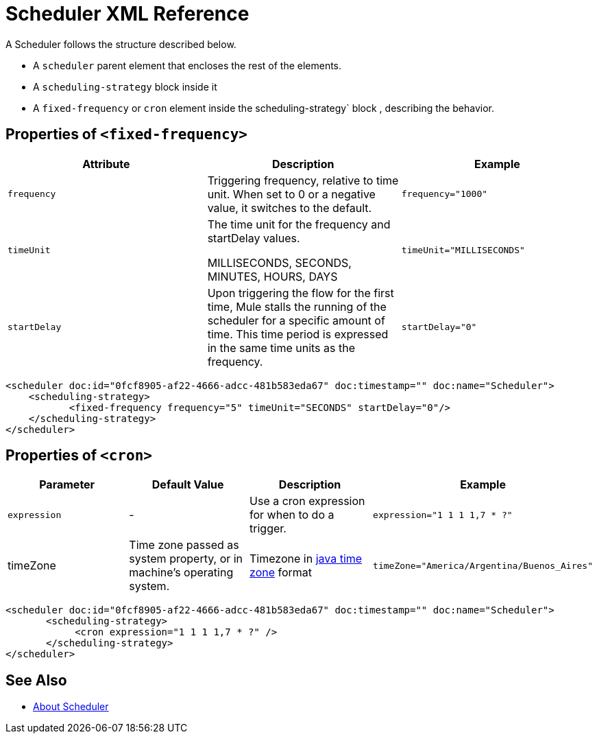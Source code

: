 = Scheduler XML Reference


A Scheduler follows the structure described below.

* A `scheduler` parent element that encloses the rest of the elements.
* A `scheduling-strategy` block inside it
* A `fixed-frequency` or `cron` element inside the scheduling-strategy` block , describing the behavior.


== Properties of `<fixed-frequency>`

[%header,cols="34,33,33"]
|===
|Attribute |Description |Example
|`frequency` |Triggering frequency, relative to time unit. When set to 0 or a negative value, it switches to the default. a|
----
frequency="1000"
----

|`timeUnit` a|
The time unit for the frequency and startDelay values.

MILLISECONDS, SECONDS, MINUTES, HOURS, DAYS

 a|
----
timeUnit="MILLISECONDS"
----

|`startDelay` |Upon triggering the flow for the first time, Mule stalls the running of the scheduler for a specific amount of time. This time period is expressed in the same time units as the frequency. |`startDelay="0"`
|===

[source, xml, linenums]
----
<scheduler doc:id="0fcf8905-af22-4666-adcc-481b583eda67" doc:timestamp="" doc:name="Scheduler">
    <scheduling-strategy>
           <fixed-frequency frequency="5" timeUnit="SECONDS" startDelay="0"/>
    </scheduling-strategy>
</scheduler>

----

== Properties of `<cron>`



[%header,cols="4*"]
|===
|Parameter |Default Value |Description |Example
|`expression` |- |Use a cron expression for when to do a trigger. a|
----
expression="1 1 1 1,7 * ?"
----
|timeZone | Time zone passed as system property, or in machine's operating system. | Timezone in link:https://docs.oracle.com/javase/7/docs/api/java/util/TimeZone.html[java time zone] format  a|
----
timeZone="America/Argentina/Buenos_Aires"
----

|===

[source, xml, linenums]
----
<scheduler doc:id="0fcf8905-af22-4666-adcc-481b583eda67" doc:timestamp="" doc:name="Scheduler">
       <scheduling-strategy>
            <cron expression="1 1 1 1,7 * ?" />
       </scheduling-strategy>
</scheduler>
----

== See Also

* link:/mule-user-guide/v/4.0/scheduler-concept[About Scheduler]
